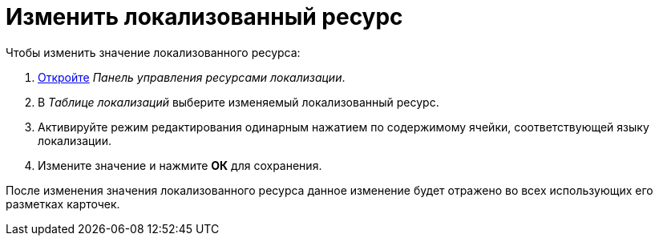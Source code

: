 = Изменить локализованный ресурс

.Чтобы изменить значение локализованного ресурса:
. xref:localizations-control-panel.adoc[Откройте] _Панель управления ресурсами локализации_.
. В _Таблице локализаций_ выберите изменяемый локализованный ресурс.
. Активируйте режим редактирования одинарным нажатием по содержимому ячейки, соответствующей языку локализации.
. Измените значение и нажмите *ОК* для сохранения.

****
После изменения значения локализованного ресурса данное изменение будет отражено во всех использующих его разметках карточек.
****
